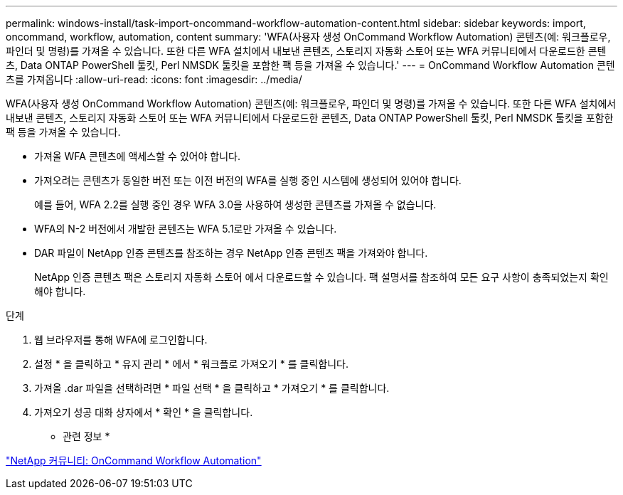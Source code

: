 ---
permalink: windows-install/task-import-oncommand-workflow-automation-content.html 
sidebar: sidebar 
keywords: import, oncommand, workflow, automation, content 
summary: 'WFA(사용자 생성 OnCommand Workflow Automation) 콘텐츠(예: 워크플로우, 파인더 및 명령)를 가져올 수 있습니다. 또한 다른 WFA 설치에서 내보낸 콘텐츠, 스토리지 자동화 스토어 또는 WFA 커뮤니티에서 다운로드한 콘텐츠, Data ONTAP PowerShell 툴킷, Perl NMSDK 툴킷을 포함한 팩 등을 가져올 수 있습니다.' 
---
= OnCommand Workflow Automation 콘텐츠를 가져옵니다
:allow-uri-read: 
:icons: font
:imagesdir: ../media/


[role="lead"]
WFA(사용자 생성 OnCommand Workflow Automation) 콘텐츠(예: 워크플로우, 파인더 및 명령)를 가져올 수 있습니다. 또한 다른 WFA 설치에서 내보낸 콘텐츠, 스토리지 자동화 스토어 또는 WFA 커뮤니티에서 다운로드한 콘텐츠, Data ONTAP PowerShell 툴킷, Perl NMSDK 툴킷을 포함한 팩 등을 가져올 수 있습니다.

* 가져올 WFA 콘텐츠에 액세스할 수 있어야 합니다.
* 가져오려는 콘텐츠가 동일한 버전 또는 이전 버전의 WFA를 실행 중인 시스템에 생성되어 있어야 합니다.
+
예를 들어, WFA 2.2를 실행 중인 경우 WFA 3.0을 사용하여 생성한 콘텐츠를 가져올 수 없습니다.

* WFA의 N-2 버전에서 개발한 콘텐츠는 WFA 5.1로만 가져올 수 있습니다.
* DAR 파일이 NetApp 인증 콘텐츠를 참조하는 경우 NetApp 인증 콘텐츠 팩을 가져와야 합니다.
+
NetApp 인증 콘텐츠 팩은 스토리지 자동화 스토어 에서 다운로드할 수 있습니다. 팩 설명서를 참조하여 모든 요구 사항이 충족되었는지 확인해야 합니다.



.단계
. 웹 브라우저를 통해 WFA에 로그인합니다.
. 설정 * 을 클릭하고 * 유지 관리 * 에서 * 워크플로 가져오기 * 를 클릭합니다.
. 가져올 .dar 파일을 선택하려면 * 파일 선택 * 을 클릭하고 * 가져오기 * 를 클릭합니다.
. 가져오기 성공 대화 상자에서 * 확인 * 을 클릭합니다.


* 관련 정보 *

https://community.netapp.com/t5/OnCommand-Storage-Management-Software-Articles-and-Resources/tkb-p/oncommand-storage-management-software-articles-and-resources/label-name/workflow%20automation%20%28wfa%29?labels=workflow+automation+%28wfa%29["NetApp 커뮤니티: OnCommand Workflow Automation"^]
